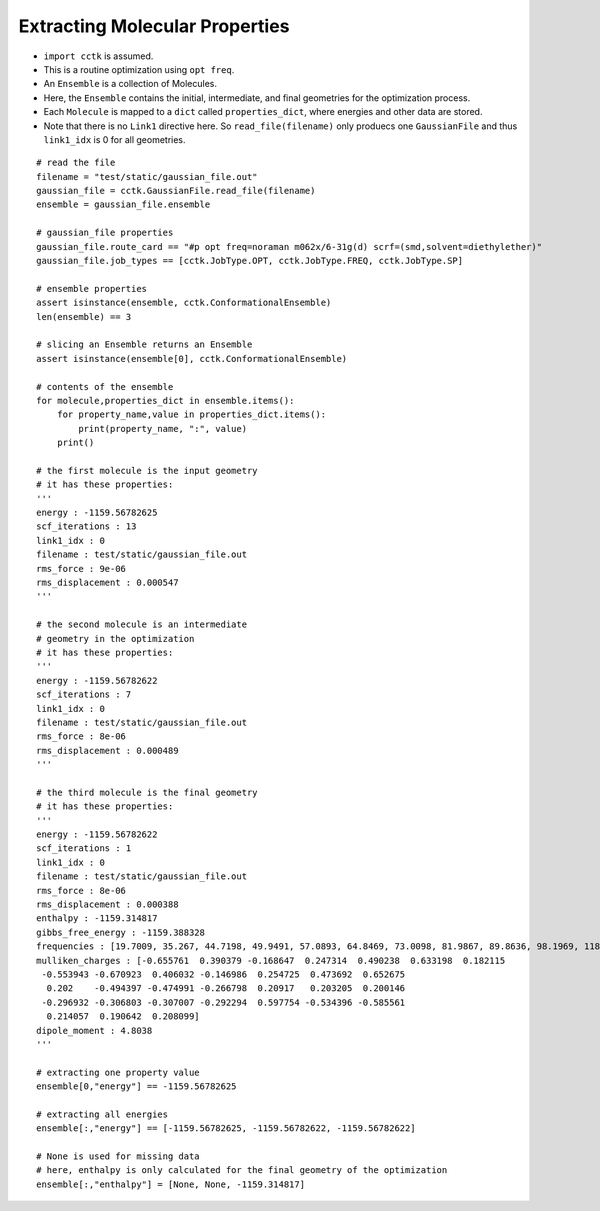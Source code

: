 .. _recipe_02:

===============================
Extracting Molecular Properties
===============================

- ``import cctk`` is assumed.
- This is a routine optimization using ``opt freq``.
- An ``Ensemble`` is a collection of Molecules.
- Here, the ``Ensemble`` contains the initial, intermediate, and final
  geometries for the optimization process.
- Each ``Molecule`` is mapped to a ``dict`` called ``properties_dict``,
  where energies and other data are stored.
- Note that there is no ``Link1`` directive here.  So ``read_file(filename)``
  only produecs one ``GaussianFile`` and thus ``link1_idx`` is 0 for all geometries.

::

    # read the file
    filename = "test/static/gaussian_file.out"
    gaussian_file = cctk.GaussianFile.read_file(filename)
    ensemble = gaussian_file.ensemble

    # gaussian_file properties
    gaussian_file.route_card == "#p opt freq=noraman m062x/6-31g(d) scrf=(smd,solvent=diethylether)"
    gaussian_file.job_types == [cctk.JobType.OPT, cctk.JobType.FREQ, cctk.JobType.SP]

    # ensemble properties
    assert isinstance(ensemble, cctk.ConformationalEnsemble)
    len(ensemble) == 3

    # slicing an Ensemble returns an Ensemble
    assert isinstance(ensemble[0], cctk.ConformationalEnsemble)

    # contents of the ensemble
    for molecule,properties_dict in ensemble.items():
        for property_name,value in properties_dict.items():
            print(property_name, ":", value)
        print()

    # the first molecule is the input geometry
    # it has these properties:
    '''
    energy : -1159.56782625
    scf_iterations : 13
    link1_idx : 0
    filename : test/static/gaussian_file.out
    rms_force : 9e-06
    rms_displacement : 0.000547
    '''

    # the second molecule is an intermediate
    # geometry in the optimization
    # it has these properties:
    '''
    energy : -1159.56782622
    scf_iterations : 7
    link1_idx : 0
    filename : test/static/gaussian_file.out
    rms_force : 8e-06
    rms_displacement : 0.000489
    '''

    # the third molecule is the final geometry
    # it has these properties:
    '''
    energy : -1159.56782622
    scf_iterations : 1
    link1_idx : 0
    filename : test/static/gaussian_file.out
    rms_force : 8e-06
    rms_displacement : 0.000388
    enthalpy : -1159.314817
    gibbs_free_energy : -1159.388328
    frequencies : [19.7009, 35.267, 44.7198, 49.9491, 57.0893, 64.8469, 73.0098, 81.9867, 89.8636, 98.1969, 118.548, 152.3357, 159.3717, 169.6716, 191.1281, 226.4406, 253.8972, 280.2593, 302.7976, 325.3145, 350.63, 366.305, 386.4397, 427.6294, 501.8031, 509.3823, 536.3219, 548.0141, 569.8335, 580.3367, 626.0123, 637.3627, 670.326, 687.8399, 715.4247, 812.8056, 859.8734, 916.9873, 980.1514, 1014.1109, 1023.7809, 1048.9533, 1067.319, 1076.0426, 1113.4787, 1144.4635, 1169.8286, 1181.8906, 1189.4969, 1192.3828, 1194.51, 1226.7551, 1228.0879, 1252.4422, 1274.3266, 1290.5456, 1319.7655, 1348.7007, 1353.473, 1375.5382, 1419.4037, 1428.4896, 1438.5693, 1451.7563, 1455.4477, 1486.3505, 1505.4247, 1511.1827, 1515.5803, 1518.8313, 1548.1324, 1588.3775, 1807.1221, 1834.9622, 1880.3968, 3101.1372, 3109.6277, 3116.2425, 3125.0222, 3155.476, 3177.7175, 3180.833, 3201.4795, 3209.3614, 3234.7301, 3611.0649, 3614.2603]
    mulliken_charges : [-0.655761  0.390379 -0.168647  0.247314  0.490238  0.633198  0.182115
     -0.553943 -0.670923  0.406032 -0.146986  0.254725  0.473692  0.652675
      0.202    -0.494397 -0.474991 -0.266798  0.20917   0.203205  0.200146
     -0.296932 -0.306803 -0.307007 -0.292294  0.597754 -0.534396 -0.585561
      0.214057  0.190642  0.208099]
    dipole_moment : 4.8038
    '''

    # extracting one property value	
    ensemble[0,"energy"] == -1159.56782625

    # extracting all energies
    ensemble[:,"energy"] == [-1159.56782625, -1159.56782622, -1159.56782622]

    # None is used for missing data
    # here, enthalpy is only calculated for the final geometry of the optimization
    ensemble[:,"enthalpy"] = [None, None, -1159.314817]


